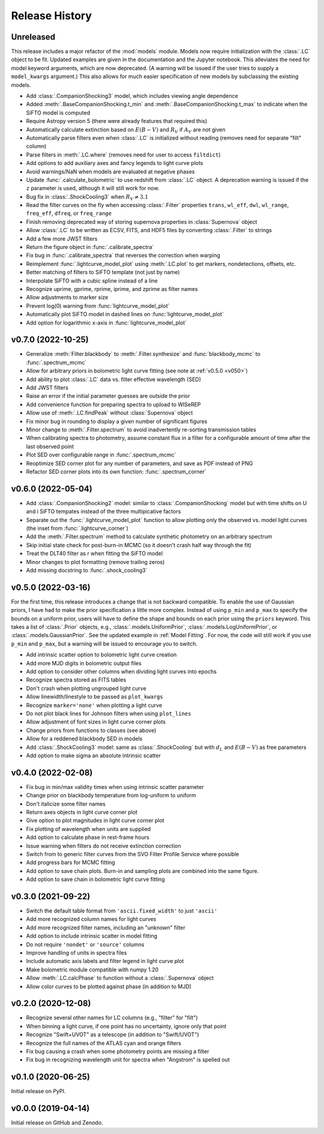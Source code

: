 ===============
Release History
===============

Unreleased
----------
This release includes a major refactor of the :mod:`models` module. Models now require initialization with the :class:`.LC` object to be fit. Updated examples are given in the documentation and the Jupyter notebook. This alleviates the need for model keyword arguments, which are now deprecated. (A warning will be issued if the user tries to supply a ``model_kwargs`` argument.) This also allows for much easier specification of new models by subclassing the existing models.

* Add :class:`.CompanionShocking3` model, which includes viewing angle dependence
* Added :meth:`.BaseCompanionShocking.t_min` and :meth:`.BaseCompanionShocking.t_max` to indicate when the SiFTO model is computed
* Require Astropy version 5 (there were already features that required this)
* Automatically calculate extinction based on :math:`E(B-V)` and :math:`R_V` if :math:`A_V` are not given
* Automatically parse filters even when :class:`.LC` is initialized without reading (removes need for separate "filt" column)
* Parse filters in :meth:`.LC.where` (removes need for user to access ``filtdict``)
* Add options to add auxiliary axes and fancy legends to light curve plots
* Avoid warnings/NaN when models are evaluated at negative phases
* Update :func:`.calculate_bolometric` to use redshift from :class:`.LC` object. A deprecation warning is issued if the ``z`` parameter is used, although it will still work for now.
* Bug fix in :class:`.ShockCooling3` when :math:`R_V \ne 3.1`
* Read the filter curves on the fly when accessing :class:`.Filter` properties ``trans``, ``wl_eff``, ``dwl``, ``wl_range``, ``freq_eff``, ``dfreq``, or ``freq_range``
* Finish removing deprecated way of storing supernova properties in :class:`Supernova` object
* Allow :class:`.LC` to be written as ECSV, FITS, and HDF5 files by converting :class:`.Filter` to strings
* Add a few more JWST filters
* Return the figure object in :func:`.calibrate_spectra`
* Fix bug in :func:`.calibrate_spectra` that reverses the correction when warping
* Reimplement :func:`.lightcurve_model_plot` using :meth:`.LC.plot` to get markers, nondetections, offsets, etc.
* Better matching of filters to SiFTO template (not just by name)
* Interpolate SiFTO with a cubic spline instead of a line
* Recognize uprime, gprime, rprime, iprime, and zprime as filter names
* Allow adjustments to marker size
* Prevent log(0) warning from :func:`lightcurve_model_plot`
* Automatically plot SiFTO model in dashed lines on :func:`lightcurve_model_plot`
* Add option for logarithmic x-axis in :func:`lightcurve_model_plot`

v0.7.0 (2022-10-25)
-------------------
* Generalize :meth:`Filter.blackbody` to :meth:`.Filter.synthesize` and :func:`blackbody_mcmc` to :func:`.spectrum_mcmc`
* Allow for arbitrary priors in bolometric light curve fitting (see note at :ref:`v0.5.0 <v050>`)
* Add ability to plot :class:`.LC` data vs. filter effective wavelength (SED)
* Add JWST filters
* Raise an error if the initial parameter guesses are outside the prior
* Add convenience function for preparing spectra to upload to WISeREP
* Allow use of :meth:`.LC.findPeak` without :class:`Supernova` object
* Fix minor bug in rounding to display a given number of significant figures
* Minor change to :meth:`.Filter.spectrum` to avoid inadvertently re-sorting transmission tables
* When calibrating spectra to photometry, assume constant flux in a filter for a configurable amount of time after the last observed point
* Plot SED over configurable range in :func:`.spectrum_mcmc`
* Reoptimize SED corner plot for any number of parameters, and save as PDF instead of PNG
* Refactor SED corner plots into its own function: :func:`.spectrum_corner`

v0.6.0 (2022-05-04)
-------------------
* Add :class:`.CompanionShocking2` model: similar to :class:`.CompanionShocking` model but with time shifts on U and i SiFTO tempates instead of the three multipicative factors
* Separate out the :func:`.lightcurve_model_plot` function to allow plotting only the observed vs. model light curves (the inset from :func:`.lightcurve_corner`)
* Add the :meth:`.Filter.spectrum` method to calculate synthetic photometry on an arbitrary spectrum
* Skip initial state check for post-burn-in MCMC (so it doesn't crash half way through the fit)
* Treat the DLT40 filter as r when fitting the SiFTO model
* Minor changes to plot formatting (remove trailing zeros)
* Add missing docstring to :func:`.shock_cooling3`

.. _v050:

v0.5.0 (2022-03-16)
-------------------
For the first time, this release introduces a change that is not backward compatible.
To enable the use of Gaussian priors, I have had to make the prior specification a little more complex.
Instead of using ``p_min`` and ``p_max`` to specify the bounds on a uniform prior, users will have to define the shape and bounds on each prior using the ``priors`` keyword.
This takes a list of :class:`.Prior` objects, e.g., :class:`.models.UniformPrior`, :class:`.models.LogUniformPrior`, or :class:`.models.GaussianPrior`.
See the updated example in :ref:`Model Fitting`.
For now, the code will still work if you use ``p_min`` and ``p_max``, but a warning will be issued to encourage you to switch.

* Add intrinsic scatter option to bolometric light curve creation
* Add more MJD digits in bolometric output files
* Add option to consider other columns when dividing light curves into epochs
* Recognize spectra stored as FITS tables
* Don't crash when plotting ungrouped light curve
* Allow linewidth/linestyle to be passed as ``plot_kwargs``
* Recognize ``marker='none'`` when plotting a light curve
* Do not plot black lines for Johnson filters when using ``plot_lines``
* Allow adjustment of font sizes in light curve corner plots
* Change priors from functions to classes (see above)
* Allow for a reddened blackbody SED in models
* Add :class:`.ShockCooling3` model: same as :class:`.ShockCooling` but with :math:`d_L` and :math:`E(B-V)` as free parameters
* Add option to make sigma an absolute intrinsic scatter

v0.4.0 (2022-02-08)
-------------------
* Fix bug in min/max validity times when using intrinsic scatter parameter
* Change prior on blackbody temperature from log-uniform to uniform
* Don't italicize some filter names
* Return axes objects in light curve corner plot
* Give option to plot magnitudes in light curve corner plot
* Fix plotting of wavelength when units are supplied
* Add option to calculate phase in rest-frame hours
* Issue warning when filters do not receive extinction correction
* Switch from to generic filter curves from the SVO Filter Profile Service where possible
* Add progress bars for MCMC fitting
* Add option to save chain plots. Burn-in and sampling plots are combined into the same figure.
* Add option to save chain in bolometric light curve fitting

v0.3.0 (2021-09-22)
-------------------
* Switch the default table format from ``'ascii.fixed_width'`` to just ``'ascii'``
* Add more recognized column names for light curves
* Add more recognized filter names, including an "unknown" filter
* Add option to include intrinsic scatter in model fitting
* Do not require ``'nondet'`` or ``'source'`` columns
* Improve handling of units in spectra files
* Include automatic axis labels and filter legend in light curve plot
* Make bolometric module compatible with numpy 1.20
* Allow :meth:`.LC.calcPhase` to function without a :class:`.Supernova` object
* Allow color curves to be plotted against phase (in addition to MJD)

v0.2.0 (2020-12-08)
-------------------
* Recognize several other names for LC columns (e.g., "filter" for "filt")
* When binning a light curve, if one point has no uncertainty, ignore only that point
* Recognize "Swift+UVOT" as a telescope (in addition to "Swift/UVOT")
* Recognize the full names of the ATLAS cyan and orange filters
* Fix bug causing a crash when some photometry points are missing a filter
* Fix bug in recognizing wavelength unit for spectra when "Angstrom" is spelled out

v0.1.0 (2020-06-25)
-------------------
Initial release on PyPI.

v0.0.0 (2019-04-14)
-------------------
Initial release on GitHub and Zenodo.
